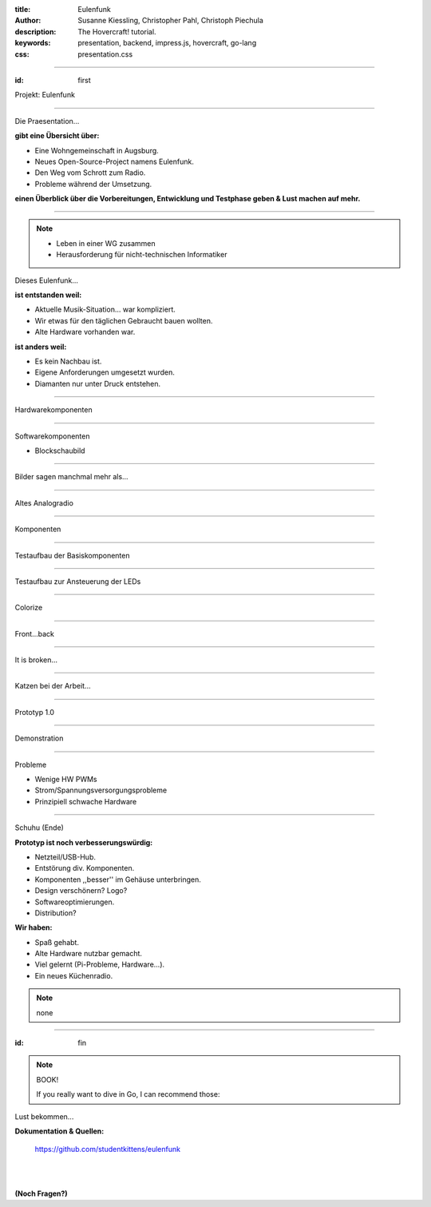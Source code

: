 :title: Eulenfunk
:author: Susanne Kiessling, Christopher Pahl, Christoph Piechula
:description: The Hovercraft! tutorial.
:keywords: presentation, backend, impress.js, hovercraft, go-lang
:css: presentation.css

----

.. utility roles

.. role:: underline
    :class: underline

.. role:: blocky
   :class: blocky

:id: first 

Projekt: Eulenfunk

.. image:: ../paper/images/title.png
   :width: 50%
   :align: right

----

:blocky:`Die Praesentation...`

**gibt eine Übersicht über:**

- Eine Wohngemeinschaft in Augsburg.
- Neues Open-Source-Project namens Eulenfunk.
- Den Weg vom Schrott zum Radio.
- Probleme während der Umsetzung.

**einen Überblick über die Vorbereitungen, Entwicklung und Testphase geben &
Lust machen auf mehr.**

----

.. note::

    * Leben in einer WG zusammen
    * Herausforderung für nicht-technischen Informatiker

:blocky:`Dieses Eulenfunk...`

**ist entstanden weil:**

- Aktuelle Musik-Situation... war kompliziert.
- Wir etwas für den täglichen Gebraucht bauen wollten.
- Alte Hardware vorhanden war.

**ist anders weil:**

- Es kein Nachbau ist.
- Eigene Anforderungen umgesetzt wurden.
- Diamanten nur unter Druck entstehen.

-----

:blocky:`Hardwarekomponenten`

.. image:: ../paper/images/uebersicht.png
   :width: 90%
   :align: right

-----

:blocky:`Softwarekomponenten`

* Blockschaubild


-----

:blocky:`Bilder sagen manchmal mehr als...`

.. image:: images/impressions/impressions.png
   :width: 100%

-----

:blocky:`Altes Analogradio`

.. image:: images/impressions/Altes_AEG_MR_4104_pol.png
   :width: 100%

-----

:blocky:`Komponenten`

.. image:: images/impressions/componentes1_pol.png
   :width: 100%

-----

:blocky:`Testaufbau der Basiskomponenten`

.. image:: images/impressions/LCD_Testaufbau_pol.png
   :width: 100%

-----

:blocky:`Testaufbau zur Ansteuerung der LEDs`

.. image:: images/impressions/Transistorschaltung_Testaufbau_pol.png
   :width: 100%

-----

:blocky:`Colorize`

.. image:: images/impressions/front_color_pol.png
   :width: 100%

-----

:blocky:`Front...back`

.. image:: images/impressions/Front_mit_LCD_und_Switches_pol.png
   :width: 100%

-----

:blocky:`It is broken...`

.. image:: images/impressions/transled1_pol.png
   :width: 100%

-----

:blocky:`Katzen bei der Arbeit...`

.. image:: images/impressions/Hardware-Engineering_pol.png
   :width: 100%

-----

:blocky:`Prototyp 1.0`

.. image:: images/impressions/Transistorschaltung_pol.png
   :width: 100%

-----

:blocky:`Demonstration`

-----

:blocky:`Probleme`

- Wenige HW PWMs
- Strom/Spannungsversorgungsprobleme
- Prinzipiell schwache Hardware

-----

:blocky:`Schuhu (Ende)`

**Prototyp ist noch verbesserungswürdig:**

- Netzteil/USB-Hub.
- Entstörung div. Komponenten.
- Komponenten ,,besser'' im Gehäuse unterbringen.
- Design verschönern? Logo? 
- Softwareoptimierungen.
- Distribution?

**Wir haben:**

- Spaß gehabt.
- Alte Hardware nutzbar gemacht.
- Viel gelernt (Pi-Probleme, Hardware...).
- Ein neues Küchenradio.

.. note::

    none

-------

:id: fin

.. note::

    BOOK!

    If you really want to dive in Go, I can recommend those:

:blocky:`Lust bekommen...`

**Dokumentation & Quellen:**

    https://github.com/studentkittens/eulenfunk

|
|

**(Noch Fragen?)**
